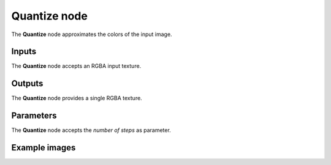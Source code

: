 Quantize node
~~~~~~~~~~~~~~~~~~~~~~~

The **Quantize** node approximates the colors of the input image.

.. image:: images/node_quantize.png
	:align: center

Inputs
++++++

The **Quantize** node accepts an RGBA input texture.

Outputs
+++++++

The **Quantize** node provides a single RGBA texture.

Parameters
++++++++++

The **Quantize** node accepts the *number of steps* as parameter.

Example images
++++++++++++++

.. image:: images/node_quantize_samples.png
	:align: center
